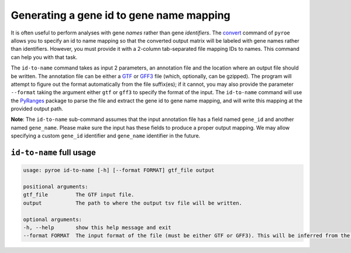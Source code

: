 Generating a gene id to gene name mapping
=========================================

It is often useful to perform analyses with gene *names* rather than gene *identifiers*. The `convert <https://pyroe.readthedocs.io/en/latest/converting_quants.html>`_ command of ``pyroe`` allows you to specify an id to name mapping so that the converted output matrix will be labeled with gene names rather than identifiers.  However, you must provide it with a 2-column tab-separated file mapping IDs to names.  This command can help you with that task.

The ``id-to-name`` command takes as input 2 parameters, an annotation file and the location where an output file should be written. The annotation file can be either a `GTF <https://mblab.wustl.edu/GTF22.html>`_ or `GFF3 <https://github.com/The-Sequence-Ontology/Specifications/blob/master/gff3.md>`_ file (which, optionally, can be gzipped).  The program will attempt to figure out the format automatically from the file suffix(es); if it cannot, you may also provide the parameter ``--format`` taking the argument either ``gtf`` or ``gff3`` to specify the format of the input.  The ``id-to-name`` command will use the `PyRanges <https://pubmed.ncbi.nlm.nih.gov/31373614/>`_ package to parse the file and extract the gene id to gene name mapping, and will write this mapping at the provided output path.

**Note**: The ``id-to-name`` sub-command assumes that the input annotation file has a field named ``gene_id`` and another named ``gene_name``.  Please make sure the input has these fields to produce a proper output mapping. We may allow specifying a custom ``gene_id`` identifier and ``gene_name`` identifier in the future.


``id-to-name`` full usage
-------------------------

.. code:: bash

	usage: pyroe id-to-name [-h] [--format FORMAT] gtf_file output

	positional arguments:
	gtf_file         The GTF input file.
	output           The path to where the output tsv file will be written.

	optional arguments:
	-h, --help       show this help message and exit
	--format FORMAT  The input format of the file (must be either GTF or GFF3). This will be inferred from the filename, but if that fails it can be provided explicitly.